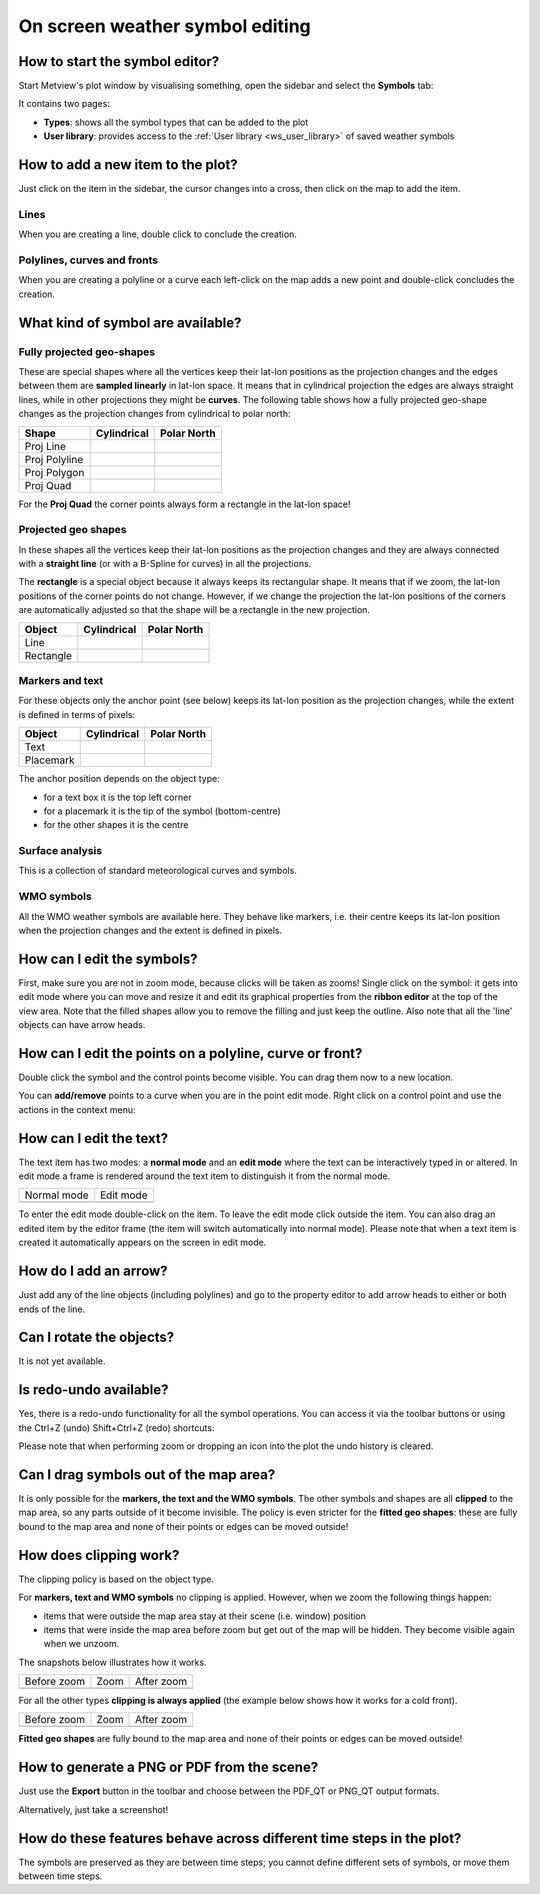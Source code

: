 .. _how_to_use_the_weather_symbol_editor_in_metview:

On screen weather symbol editing
///////////////////////////////////////////////

How to start the symbol editor?
===============================

Start Metview's plot window by visualising something, open the sidebar and select the
**Symbols** tab:

.. image:: /_static/ug/how_to_use_the_weather_symbol_editor_in_metview/image2.png
   :width: 2.29167in
   :height: 1.40003in


It contains two pages:

* **Types**: shows all the symbol types that can be added to the plot
* **User library**: provides access to the :ref:`User library <ws_user_library>` of saved weather symbols


How to add a new item to the plot?
=================================

Just click on the item in the sidebar, the cursor changes into a cross,
then click on the map to add the item.

Lines
-----

When you are creating a line, double click to conclude the creation.

Polylines, curves and fronts
----------------------------

When you are creating a polyline or a curve each left-click on the map
adds a new point and double-click concludes the creation.

What kind of symbol are available?
==================================

Fully projected geo-shapes
---------------------------------------

.. image:: /_static/ug/how_to_use_the_weather_symbol_editor_in_metview/image3.png
   :width: 2.54167in
   :height: 0.67708in

These are special shapes where all the vertices keep their lat-lon
positions as the projection changes and the edges between them are
**sampled linearly** in lat-lon space. It means that in cylindrical
projection the edges are always straight lines, while in other
projections they might be **curves**. The following table shows how a
fully projected geo-shape changes as the projection changes from cylindrical to
polar north:

.. list-table::
   :header-rows: 1

   * - Shape
     - Cylindrical
     - Polar North

   * - Proj Line
     - .. image:: /_static/ug/how_to_use_the_weather_symbol_editor_in_metview/image4.png
           :width: 100px
     - .. image:: /_static/ug/how_to_use_the_weather_symbol_editor_in_metview/image5.png
           :width: 100px      
   * - Proj Polyline
     - .. image:: /_static/ug/how_to_use_the_weather_symbol_editor_in_metview/image6.png
           :width: 100px
     - .. image:: /_static/ug/how_to_use_the_weather_symbol_editor_in_metview/image7.png
           :width: 100px   
   * - Proj Polygon
     - .. image:: /_static/ug/how_to_use_the_weather_symbol_editor_in_metview/image8.png
           :width: 100px
     - .. image:: /_static/ug/how_to_use_the_weather_symbol_editor_in_metview/image9.png
           :width: 100px  
   * - Proj Quad
     - .. image:: /_static/ug/how_to_use_the_weather_symbol_editor_in_metview/image10.png
           :width: 100px
     - .. image:: /_static/ug/how_to_use_the_weather_symbol_editor_in_metview/image11.png
           :width: 100px  

For the **Proj Quad** the corner points always form a rectangle in the lat-lon space!

Projected geo shapes
----------------------------

.. image:: /_static/ug/how_to_use_the_weather_symbol_editor_in_metview/image12.png
   :width: 2.54167in
   :height: 0.67708in

In these shapes all the vertices keep their lat-lon positions as the
projection changes and they are always connected with a **straight
line** (or with a B-Spline for curves) in all the projections.

The **rectangle** is a special object because it always keeps its
rectangular shape. It means that if we zoom, the lat-lon positions of
the corner points do not change. However, if we change the projection
the lat-lon positions of the corners are automatically adjusted so that
the shape will be a rectangle in the new projection.

.. list-table::
   :header-rows: 1

   * - Object
     - Cylindrical
     - Polar North

   * - Line
     - .. image:: /_static/ug/how_to_use_the_weather_symbol_editor_in_metview/image13.png
           :width: 100px
     - .. image:: /_static/ug/how_to_use_the_weather_symbol_editor_in_metview/image14.png
           :width: 100px   
   * - Rectangle
     - .. image:: /_static/ug/how_to_use_the_weather_symbol_editor_in_metview/image15.png
           :width: 100px
     - .. image:: /_static/ug/how_to_use_the_weather_symbol_editor_in_metview/image16.png
           :width: 100px   


Markers and text
----------------

.. image:: /_static/ug/how_to_use_the_weather_symbol_editor_in_metview/image17.png
   :width: 2.47917in
   :height: 0.6875in

For these objects only the anchor point (see below) keeps its lat-lon
position as the projection changes, while the extent is defined in terms
of pixels:

.. list-table::
   :header-rows: 1

   * - Object
     - Cylindrical
     - Polar North

   * - Text
     - .. image:: /_static/ug/how_to_use_the_weather_symbol_editor_in_metview/image18.png
           :width: 100px
     - .. image:: /_static/ug/how_to_use_the_weather_symbol_editor_in_metview/image19.png
           :width: 100px   
   * - Placemark
     - .. image:: /_static/ug/how_to_use_the_weather_symbol_editor_in_metview/image20.png
           :width: 100px
     - .. image:: /_static/ug/how_to_use_the_weather_symbol_editor_in_metview/image21.png
           :width: 100px  


The anchor position depends on the object type:

-  for a text box it is the top left corner

-  for a placemark it is the tip of the symbol (bottom-centre)

-  for the other shapes it is the centre

Surface analysis
----------------

.. image:: /_static/ug/how_to_use_the_weather_symbol_editor_in_metview/image22.png
   :width: 2.73958in
   :height: 0.94792in

This is a collection of standard meteorological curves and symbols.

WMO symbols
-----------

All the WMO weather symbols are available here. They behave like
markers, i.e. their centre keeps its lat-lon position when the
projection changes and the extent is defined in pixels.

.. image:: /_static/ug/how_to_use_the_weather_symbol_editor_in_metview/image23.png
   :width: 2.9375in
   :height: 2.47917in


How can I edit the symbols?
===========================

First, make sure you are not in zoom mode, because clicks will be taken
as zooms! Single click on the symbol: it gets into edit mode where you
can move and resize it and edit its graphical properties from the
**ribbon editor** at the top of the view area. Note that the filled
shapes allow you to remove the filling and just keep the outline. Also
note that all the 'line' objects can have arrow heads.

.. image:: /_static/ug/how_to_use_the_weather_symbol_editor_in_metview/image24.png
   :width: 3.7502in
   :height: 2.60417in

How can I edit the points on a polyline, curve or front?
========================================================

Double click the symbol and the control points become visible. You can
drag them now to a new location.


.. image:: /_static/ug/how_to_use_the_weather_symbol_editor_in_metview/image25.png
   :width: 1.875in
   :height: 1.83333in

.. image:: /_static/ug/how_to_use_the_weather_symbol_editor_in_metview/image26.png
   :width: 1.875in
   :height: 1.83333in


You can **add/remove** points to a curve when you are in the point edit
mode. Right click on a control point and use the actions in the context
menu:

.. image:: /_static/ug/how_to_use_the_weather_symbol_editor_in_metview/image27.png
   :width: 2.57365in
   :height: 2.60417in

How can I edit the text?
========================

The text item has two modes: a **normal mode** and an **edit mode**
where the text can be interactively typed in or altered. In edit mode a
frame is rendered around the text item to distinguish it from the normal
mode.

.. list-table::
   :header-rows: 0

   * - Normal mode
     - Edit mode
   
   * - .. image:: /_static/ug/how_to_use_the_weather_symbol_editor_in_metview/image28.png
          :width: 2.08333in
          :height: 1.28808in
     - .. image:: /_static/ug/how_to_use_the_weather_symbol_editor_in_metview/image29.png
          :width: 2.08333in
          :height: 1.28808in


To enter the edit mode double-click on the item. To leave the edit mode
click outside the item. You can also drag an edited item by the editor
frame (the item will switch automatically into normal mode). Please note
that when a text item is created it automatically appears on the screen
in edit mode.

How do I add an arrow?
======================

Just add any of the line objects (including polylines) and go to the
property editor to add arrow heads to either or both ends of the line.

Can I rotate the objects?
=========================

It is not yet available.

Is redo-undo available?
=======================

Yes, there is a redo-undo functionality for all the symbol operations.
You can access it via the toolbar buttons or using the Ctrl+Z (undo)
Shift+Ctrl+Z (redo) shortcuts:

.. image:: /_static/ug/how_to_use_the_weather_symbol_editor_in_metview/image30.png
   :width: 3.125in
   :height: 0.51764in

Please note that when performing zoom or dropping an icon into the plot
the undo history is cleared.

Can I drag symbols out of the map area?
=======================================

It is only possible for the **markers, the text and the WMO symbols**.
The other symbols and shapes are all **clipped** to the map area, so any
parts outside of it become invisible. The policy is even stricter for
the **fitted geo shapes**: these are fully bound to the map area and
none of their points or edges can be moved outside!

How does clipping work?
=======================

The clipping policy is based on the object type.

For **markers, text and WMO symbols** no clipping is applied. However,
when we zoom the following things happen:

-  items that were outside the map area stay at their scene (i.e.
   window) position

-  items that were inside the map area before zoom but get out of the
   map will be hidden. They become visible again when we unzoom.

The snapshots below illustrates how it works.

.. list-table::
   :header-rows: 0

   * - Before zoom
     - Zoom
     - After zoom

   * - .. image:: /_static/ug/how_to_use_the_weather_symbol_editor_in_metview/image31.png
          :width: 150px
     - .. image:: /_static/ug/how_to_use_the_weather_symbol_editor_in_metview/image32.png
          :width: 150px        
     - .. image:: /_static/ug/how_to_use_the_weather_symbol_editor_in_metview/image33.png
          :width: 150px


For all the other types **clipping is always applied** (the example
below shows how it works for a cold front).

.. list-table::
   :header-rows: 0

   * - Before zoom
     - Zoom
     - After zoom

   * - .. image:: /_static/ug/how_to_use_the_weather_symbol_editor_in_metview/image34.png
          :width: 150px
     - .. image:: /_static/ug/how_to_use_the_weather_symbol_editor_in_metview/image35.png
          :width: 150px        
     - .. image:: /_static/ug/how_to_use_the_weather_symbol_editor_in_metview/image36.png
          :width: 150px
        

**Fitted geo shapes** are fully bound to the map area and none of their
points or edges can be moved outside! 

How to generate a PNG or PDF from the scene?
============================================

Just use the **Export** button in the toolbar and choose between the
PDF_QT or PNG_QT output formats.

Alternatively, just take a screenshot!


How do these features behave across different time steps in the plot?
=====================================================================

The symbols are preserved as they are between time steps; you cannot
define different sets of symbols, or move them between time steps.



























